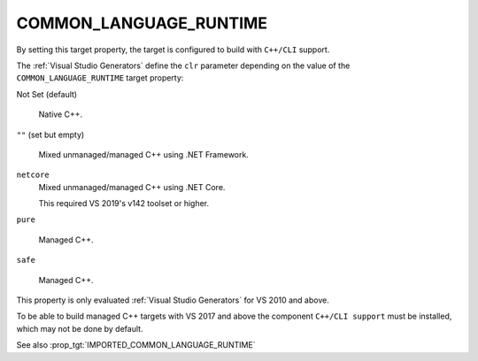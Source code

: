 COMMON_LANGUAGE_RUNTIME
-----------------------

.. versionadded:: 3.12

By setting this target property, the target is configured to build with
``C++/CLI`` support.

The :ref:`Visual Studio Generators` define the ``clr`` parameter depending on
the value of the ``COMMON_LANGUAGE_RUNTIME`` target property:

Not Set (default)

  Native C++.

``""`` (set but empty)

  Mixed unmanaged/managed C++ using .NET Framework.

``netcore``
  .. versionadded:: 3.26

  Mixed unmanaged/managed C++ using .NET Core.

  This required VS 2019's v142 toolset or higher.

``pure``

  Managed C++.

``safe``

  Managed C++.

This property is only evaluated :ref:`Visual Studio Generators` for
VS 2010 and above.

To be able to build managed C++ targets with VS 2017 and above the component
``C++/CLI support`` must be installed, which may not be done by default.

See also :prop_tgt:`IMPORTED_COMMON_LANGUAGE_RUNTIME`
